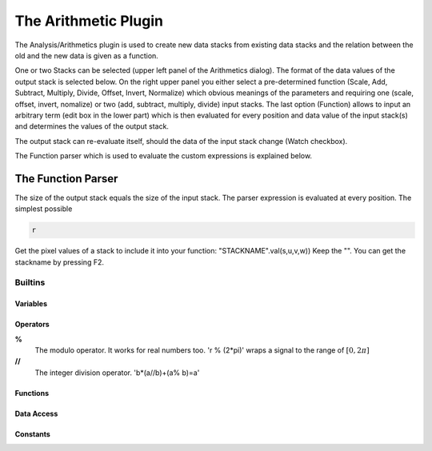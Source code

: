 The Arithmetic Plugin
*************************

The Analysis/Arithmetics plugin is used to create new data stacks from existing data stacks and the relation between
the old and the new data is given as a function.

One or two Stacks can be selected (upper left panel of the Arithmetics dialog). The format of the data values of the
output stack is selected below. On the right upper panel you either select a pre-determined function (Scale, Add,
Subtract, Multiply, Divide, Offset, Invert, Normalize) which obvious meanings of the parameters and requiring one
(scale, offset, invert, nomalize) or two (add, subtract, multiply, divide) input stacks. The last option (Function)
allows to input an arbitrary term (edit box in the lower part) which is then evaluated for every position and data
value of the input stack(s) and determines the values of the output stack.

The output stack can re-evaluate itself, should the data of the input stack change (Watch checkbox).

The Function parser which is used to evaluate the custom expressions is explained below.

The Function Parser
....................................

The size of the output stack equals the size of the input stack. The parser expression is evaluated at every position. The simplest possible

.. code-block::

  r
  
  

Get the pixel values of a stack to include it into your function: "STACKNAME".val(s,u,v,w)) Keep the "". You can get the stackname by pressing F2. 

Builtins 
++++++++

Variables
#########

Operators
#########
**%**
   The modulo operator. It works for real numbers too. 'r % (2*pi)' wraps a signal to the range of :math:`[0,2\pi]`
**//**
   The integer division operator. 'b*(a//b)+(a\% b)=a'

Functions
#########

Data Access
#########

Constants
#########
